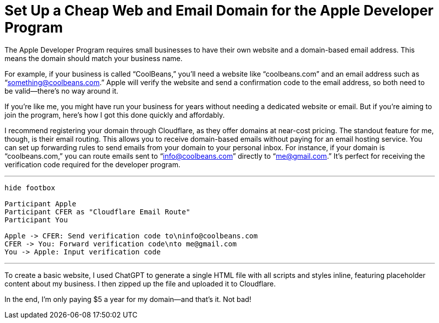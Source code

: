 =	Set Up a Cheap Web and Email Domain for the Apple Developer Program
:page-excerpt: Set up a web and email domain for the Apple Developer Program using Cloudflare, with no need for email hosting.
:page-tags: [cloudflare]

The Apple Developer Program requires small businesses to have their own website and a domain-based email address. This means the domain should match your business name.

For example, if your business is called “CoolBeans,” you’ll need a website like “coolbeans.com” and an email address such as “something@coolbeans.com.” Apple will verify the website and send a confirmation code to the email address, so both need to be valid—there’s no way around it.

If you’re like me, you might have run your business for years without needing a dedicated website or email. But if you’re aiming to join the program, here’s how I got this done quickly and affordably.

I recommend registering your domain through Cloudflare, as they offer domains at near-cost pricing. The standout feature for me, though, is their email routing. This allows you to receive domain-based emails without paying for an email hosting service. You can set up forwarding rules to send emails from your domain to your personal inbox. For instance, if your domain is “coolbeans.com,” you can route emails sent to “info@coolbeans.com” directly to “me@gmail.com.” It’s perfect for receiving the verification code required for the developer program.

'''

[plantuml, format=svg]
----
hide footbox

Participant Apple
Participant CFER as "Cloudflare Email Route"
Participant You

Apple -> CFER: Send verification code to\ninfo@coolbeans.com
CFER -> You: Forward verification code\nto me@gmail.com
You -> Apple: Input verification code
----

'''

To create a basic website, I used ChatGPT to generate a single HTML file with all scripts and styles inline, featuring placeholder content about my business. I then zipped up the file and uploaded it to Cloudflare.

In the end, I’m only paying $5 a year for my domain—and that’s it. Not bad!
